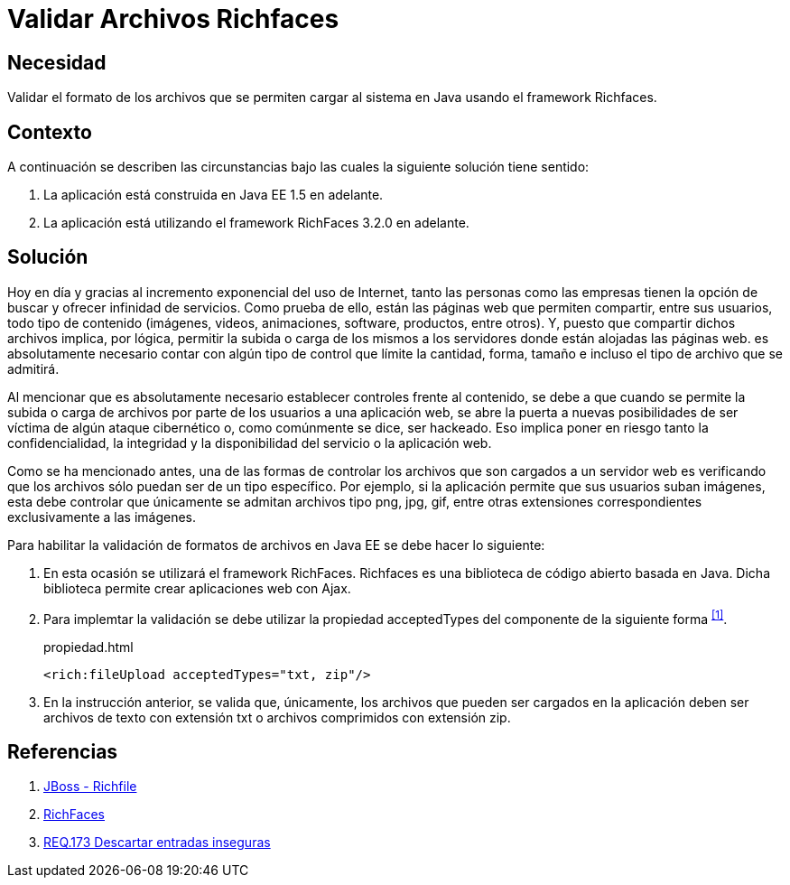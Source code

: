 :slug: defends/java/validar-archivos-richfaces/
:category: java
:description: Nuestros ethical hackers explican cómo evitar vulnerabilidades de seguridad mediante la programación segura en Java al validar archivos utilizando Richfaces. La biblioteca Richfaces permite establecer filtros para validar las peticiones ajax realizadas a la aplicación web, mejorando su seguridad.
:keywords: Java, Seguridad, Validar, Archivos, Richfaces, Ajax
:defends: yes

= Validar Archivos Richfaces

== Necesidad

Validar el formato de los archivos
que se permiten cargar al sistema en +Java+
usando el +framework+ +Richfaces+.

== Contexto

A continuación se describen las circunstancias
bajo las cuales la siguiente solución tiene sentido:

. La aplicación está construida en +Java EE 1.5+ en adelante.
. La aplicación está utilizando el +framework+ +RichFaces 3.2.0+ en adelante.

== Solución

Hoy en día y gracias al incremento exponencial del uso de Internet,
tanto las personas como las empresas
tienen la opción de buscar y ofrecer infinidad de servicios.
Como prueba de ello, están las páginas web que permiten compartir,
entre sus usuarios, todo tipo de contenido
(imágenes, videos, animaciones, +software+, productos, entre otros).
Y, puesto que compartir dichos archivos implica,
por lógica, permitir la subida o carga  de los mismos a los servidores
donde están alojadas las páginas web.
es absolutamente necesario contar con algún tipo de control
que límite la cantidad, forma, tamaño
e incluso el tipo de archivo que se admitirá.

Al mencionar que es absolutamente necesario
establecer controles frente al contenido,
se debe a que cuando se permite la subida
o carga de archivos por parte de los usuarios a una aplicación web,
se abre la puerta a nuevas posibilidades de ser víctima
de algún ataque cibernético o, como comúnmente se dice, ser hackeado.
Eso implica poner en riesgo tanto la confidencialidad, la integridad
y la disponibilidad del servicio o la aplicación web.

Como se ha mencionado antes,
una de las formas de controlar los archivos
que son cargados a un servidor web
es verificando que los archivos
sólo puedan ser de un tipo específico.
Por ejemplo, si la aplicación permite que sus usuarios suban imágenes,
esta debe controlar que únicamente se admitan
archivos tipo +png+, +jpg+, +gif+,
entre otras extensiones correspondientes exclusivamente a las imágenes.

Para habilitar la validación de formatos de archivos en +Java EE+
se debe hacer lo siguiente:

. En esta ocasión se utilizará el +framework+ +RichFaces+.
+Richfaces+ es una biblioteca de código abierto
basada en +Java+.
Dicha biblioteca permite crear aplicaciones web con +Ajax+.

. Para implemtar la validación
se debe utilizar la propiedad +acceptedTypes+
del componente de la siguiente forma ^<<r1,[1]>>^.
+
.propiedad.html
[source, html, linenums]
----
<rich:fileUpload acceptedTypes="txt, zip"/>
----

. En la instrucción anterior, se valida que, únicamente,
los archivos que pueden ser cargados en la aplicación
deben ser archivos de texto con extensión +txt+
o archivos comprimidos con extensión +zip+.

== Referencias

. [[r1]] link:http://docs.jboss.org/richfaces/latest_3_3_X/en/devguide/html/rich_fileUpload.html[JBoss - Richfile]
. [[r2]] link:http://richfaces.jboss.org/[RichFaces]
. [[r3]] link:../../../rules/173/[REQ.173 Descartar entradas inseguras]

